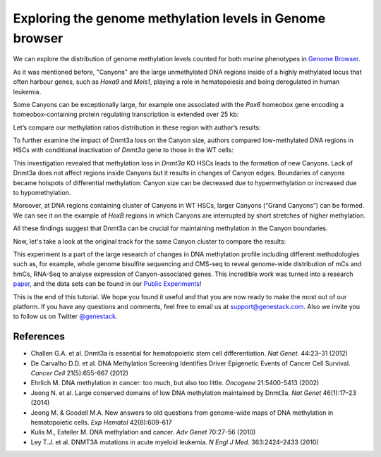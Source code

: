 Exploring the genome methylation levels in Genome browser
*********************************************************

We can explore the distribution of genome methylation levels counted for
both murine phenotypes in `Genome Browser`_.

.. _Genome Browser: https://platform.genestack.org/endpoint/application/run/genestack/genomeBrowser?a=GSF969175&action=viewFile

.. raw:: html

    <iframe width="640" height="360" src="https://www.youtube.com/embed/juojLSCcrFU" frameborder="0" allowfullscreen="1">&nbsp;</iframe>

As it was mentioned before, "Canyons" are the large unmethylated DNA regions inside of a highly
methylated locus that often harbour genes, such as *Hoxa9* and *Meis1*, playing a role in hematopoiesis and being deregulated in
human leukemia.

Some Canyons can be exceptionally large, for example one associated with
the *Pax6* homeobox gene encoding a homeobox-containing protein
regulating transcription is extended over 25 kb:

.. image:: images/GB-Pax6-only-WTs.png

Let’s compare our methylation ratios distribution in these
region with author’s results:

.. image:: images/Pax6-paper.png

To further examine the impact of Dnmt3a loss on the Canyon size, authors compared low-methylated
DNA regions in HSCs with conditional inactivation of *Dnmt3a* gene to those in the WT cells:

.. image:: images/GB-WT-vs-KO.png

This investigation revealed that methylation loss in
*Dnmt3a* KO HSCs leads to the formation of new Canyons. Lack of Dnmt3a
does not affect regions inside Canyons but it results in changes of
Canyon edges. Boundaries of canyons became hotspots of differential
methylation: Canyon size can be decreased due to hypermethylation
or increased due to hypomethylation.

Moreover, at DNA regions containing cluster of Canyons in WT HSCs, larger Canyons (“Grand
Canyons”) can be formed. We can see it on the example of *HoxB*
regions in which Canyons are interrupted by short stretches of higher
methylation.

All these findings suggest that Dnmt3a can be crucial for
maintaining methylation in the Canyon boundaries.

Now, let's take a look at the original track for the same Canyon cluster to compare the
results:

.. image:: images/Hox-paper2.png

This experiment is a part of the large research
of changes in DNA methylation profile including different methodologies
such as, for example, whole genome bisulfite sequencing and CMS-seq to
reveal genome-wide distribution of mCs and hmCs, RNA-Seq to analyse
expression of Canyon-associated genes. This incredible work was turned
into a research `paper`_, and the data sets can be found in our `Public Experiments`_!

.. _paper: http://www.ncbi.nlm.nih.gov/pmc/articles/PMC3920905/

.. _Public Experiments: https://platform.genestack.org/endpoint/application/run/genestack/filebrowser?a=GSF070886&action=viewFile&page=1

This is the end of this tutorial. We hope you found it useful and that you are now ready to
make the most out of our platform.
If you have any questions and comments, feel free to email us at support@genestack.com. Also we invite you to follow us on Twitter `@genestack <https://twitter.com/genestack>`__.

References
----------

- Challen G.A. et al. Dnmt3a is essential for hematopoietic stem cell differentiation. *Nat Genet.* 44:23–31 (2012)
- De Carvalho D.D. et al. DNA Methylation Screening Identifies Driver Epigenetic Events of Cancer Cell Survival. *Cancer Cell* 21(5):655-667 (2012)
- Ehrlich M. DNA methylation in cancer: too much, but also too little. *Oncogene* 21:5400-5413 (2002)
- Jeong N. et al. Large conserved domains of low DNA methylation maintained by Dnmt3a. *Nat Genet* 46(1):17–23 (2014)
- Jeong M. & Goodell M.A. New answers to old questions from genome-wide maps of DNA methylation in hematopoietic cells. *Exp Hematol* 42(8):609-617
- Kulis M., Esteller M. DNA methylation and cancer. *Adv Genet* 70:27-56 (2010)
- Ley T.J. et al. DNMT3A mutations in acute myeloid leukemia. *N Engl J Med.* 363:2424–2433 (2010)

